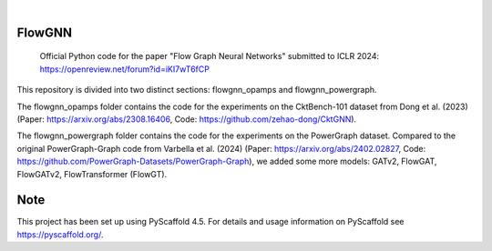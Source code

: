 .. These are examples of badges you might want to add to your README:
   please update the URLs accordingly

    .. image:: https://api.cirrus-ci.com/github/<USER>/tennpot.svg?branch=main
        :alt: Built Status
        :target: https://cirrus-ci.com/github/<USER>/tennpot
    .. image:: https://readthedocs.org/projects/tennpot/badge/?version=latest
        :alt: ReadTheDocs
        :target: https://tennpot.readthedocs.io/en/stable/
    .. image:: https://img.shields.io/coveralls/github/<USER>/tennpot/main.svg
        :alt: Coveralls
        :target: https://coveralls.io/r/<USER>/tennpot
    .. image:: https://img.shields.io/pypi/v/tennpot.svg
        :alt: PyPI-Server
        :target: https://pypi.org/project/tennpot/
    .. image:: https://img.shields.io/conda/vn/conda-forge/tennpot.svg
        :alt: Conda-Forge
        :target: https://anaconda.org/conda-forge/tennpot
    .. image:: https://pepy.tech/badge/tennpot/month
        :alt: Monthly Downloads
        :target: https://pepy.tech/project/tennpot
    .. image:: https://img.shields.io/twitter/url/http/shields.io.svg?style=social&label=Twitter
        :alt: Twitter
        :target: https://twitter.com/tennpot

.. image:: https://img.shields.io/badge/-PyScaffold-005CA0?logo=pyscaffold
    :alt: Project generated with PyScaffold
    :target: https://pyscaffold.org/

|


=======
FlowGNN
=======

   Official Python code for the paper "Flow Graph Neural Networks" submitted to ICLR 2024:
   https://openreview.net/forum?id=iKI7wT6fCP

This repository is divided into two distinct sections: flowgnn_opamps and flowgnn_powergraph. 

The flowgnn_opamps folder contains the code for the experiments on the CktBench-101 dataset from Dong et al. (2023) (Paper: https://arxiv.org/abs/2308.16406, Code: https://github.com/zehao-dong/CktGNN). 

The flowgnn_powergraph folder contains the code for the experiments on the PowerGraph dataset. Compared to the original PowerGraph-Graph code from Varbella et al. (2024) (Paper: https://arxiv.org/abs/2402.02827, Code: https://github.com/PowerGraph-Datasets/PowerGraph-Graph), we added some more models: GATv2, FlowGAT, FlowGATv2, FlowTransformer (FlowGT).

.. image:: ./flowgnn.png
    :height: 450px

   

====
Note
====

This project has been set up using PyScaffold 4.5. For details and usage
information on PyScaffold see https://pyscaffold.org/.
